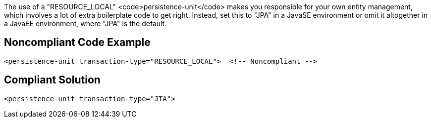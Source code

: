 The use of a "RESOURCE_LOCAL" <code>persistence-unit</code> makes you responsible for your own entity management, which involves a lot of extra boilerplate code to get right. Instead, set this to "JPA" in a JavaSE environment or omit it altogether in a JavaEE environment, where "JPA" is the default.


== Noncompliant Code Example

----
<persistence-unit transaction-type="RESOURCE_LOCAL">  <!-- Noncompliant -->
----


== Compliant Solution

----
<persistence-unit transaction-type="JTA">
----

